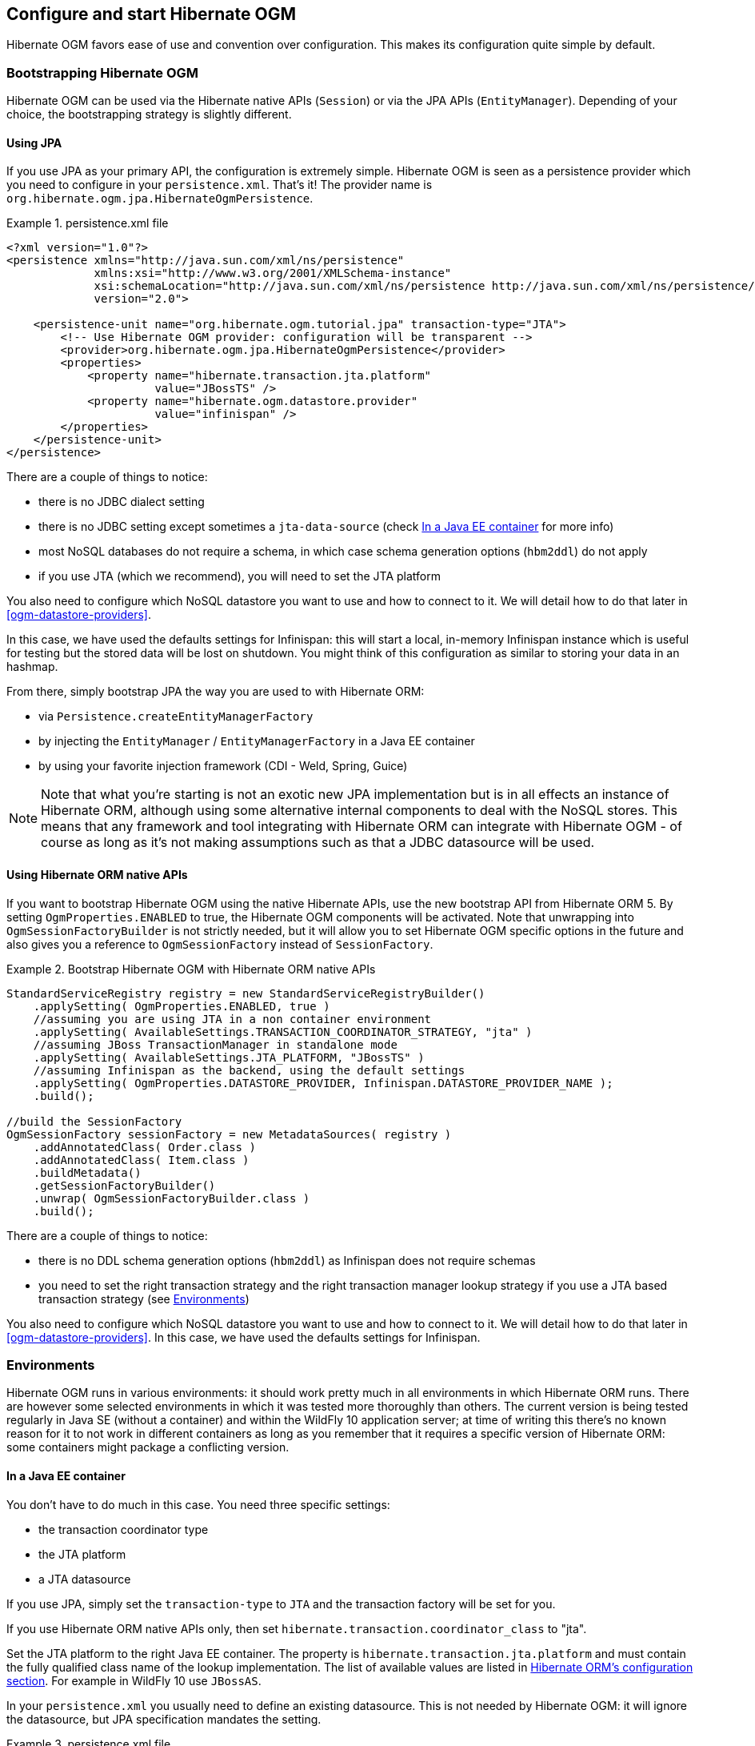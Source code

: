 [[ogm-configuration]]

== Configure and start Hibernate OGM

Hibernate OGM favors ease of use and convention over configuration.
This makes its configuration quite simple by default.

=== Bootstrapping Hibernate OGM

Hibernate OGM can be used via the Hibernate native APIs ([classname]`Session`)
or via the JPA APIs ([classname]`EntityManager`).
Depending of your choice, the bootstrapping strategy is slightly different.

==== Using JPA

If you use JPA as your primary API, the configuration is extremely simple.
Hibernate OGM is seen as a persistence provider
which you need to configure in your [filename]`persistence.xml`.
That's it!
The provider name is [classname]`org.hibernate.ogm.jpa.HibernateOgmPersistence`.

.persistence.xml file
====
[source, XML]
----
<?xml version="1.0"?>
<persistence xmlns="http://java.sun.com/xml/ns/persistence"
             xmlns:xsi="http://www.w3.org/2001/XMLSchema-instance"
             xsi:schemaLocation="http://java.sun.com/xml/ns/persistence http://java.sun.com/xml/ns/persistence/persistence_2_0.xsd"
             version="2.0">

    <persistence-unit name="org.hibernate.ogm.tutorial.jpa" transaction-type="JTA">
        <!-- Use Hibernate OGM provider: configuration will be transparent -->
        <provider>org.hibernate.ogm.jpa.HibernateOgmPersistence</provider>
        <properties>
            <property name="hibernate.transaction.jta.platform"
                      value="JBossTS" />
            <property name="hibernate.ogm.datastore.provider"
                      value="infinispan" />
        </properties>
    </persistence-unit>
</persistence>
----
====

There are a couple of things to notice:

* there is no JDBC dialect setting
* there is no JDBC setting except sometimes a `jta-data-source`
  (check <<ogm-configuration-environments-javaee>> for more info)
* most NoSQL databases do not require a schema, in which case schema generation options (`hbm2ddl`)
  do not apply
* if you use JTA (which we recommend), you will need to set the JTA platform


You also need to configure which NoSQL datastore you want to use
and how to connect to it.
We will detail how to do that later in <<ogm-datastore-providers>>.

In this case, we have used the defaults settings for Infinispan:
this will start a local, in-memory Infinispan instance which is useful for testing
but the stored data will be lost on shutdown.
You might think of this configuration as similar to storing your data in an hashmap.

From there, simply bootstrap JPA the way you are used to with Hibernate ORM:

* via [classname]`Persistence.createEntityManagerFactory`
* by injecting the [classname]`EntityManager` / [classname]`EntityManagerFactory` in a Java EE container
* by using your favorite injection framework (CDI - Weld, Spring, Guice)

[NOTE]
====
Note that what you're starting is not an exotic new JPA implementation but is in all effects
an instance of Hibernate ORM, although using some alternative internal components to deal
with the NoSQL stores.
This means that any framework and tool integrating with Hibernate ORM can integrate with
Hibernate OGM - of course as long as it's not making assumptions such as that a JDBC
datasource will be used.
====


==== Using Hibernate ORM native APIs

If you want to bootstrap Hibernate OGM using the native Hibernate APIs,
use the new bootstrap API from Hibernate ORM 5.
By setting `OgmProperties.ENABLED` to true, the Hibernate OGM components will be activated.
Note that unwrapping into `OgmSessionFactoryBuilder` is not strictly needed,
but it will allow you to set Hibernate OGM specific options in the future and also gives you a reference
to `OgmSessionFactory` instead of `SessionFactory`.

.Bootstrap Hibernate OGM with Hibernate ORM native APIs
====
[source, JAVA]
----
StandardServiceRegistry registry = new StandardServiceRegistryBuilder()
    .applySetting( OgmProperties.ENABLED, true )
    //assuming you are using JTA in a non container environment
    .applySetting( AvailableSettings.TRANSACTION_COORDINATOR_STRATEGY, "jta" )
    //assuming JBoss TransactionManager in standalone mode
    .applySetting( AvailableSettings.JTA_PLATFORM, "JBossTS" )
    //assuming Infinispan as the backend, using the default settings
    .applySetting( OgmProperties.DATASTORE_PROVIDER, Infinispan.DATASTORE_PROVIDER_NAME );
    .build();

//build the SessionFactory
OgmSessionFactory sessionFactory = new MetadataSources( registry )
    .addAnnotatedClass( Order.class )
    .addAnnotatedClass( Item.class )
    .buildMetadata()
    .getSessionFactoryBuilder()
    .unwrap( OgmSessionFactoryBuilder.class )
    .build();
----
====

There are a couple of things to notice:

* there is no DDL schema generation options (`hbm2ddl`)
  as Infinispan does not require schemas
* you need to set the right transaction strategy
  and the right transaction manager lookup strategy
  if you use a JTA based transaction strategy
  (see <<ogm-configuration-environments>>)


You also need to configure which NoSQL datastore you want to use
and how to connect to it.
We will detail how to do that later in <<ogm-datastore-providers>>.
In this case, we have used the defaults settings for Infinispan.

[[ogm-configuration-environments]]

=== Environments

Hibernate OGM runs in various environments: it should work pretty much in all environments in which Hibernate ORM runs.
There are however some selected environments in which it was tested more thoroughly than others.
The current version is being tested regularly in Java SE (without a container) and within the WildFly 10 application server;
at time of writing this there's no known reason for it to not work in different containers as long as you remember that it requires a
specific version of Hibernate ORM: some containers might package a conflicting version.

[[ogm-configuration-environments-javaee]]

==== In a Java EE container

You don't have to do much in this case. You need three specific settings:

* the transaction coordinator type
* the JTA platform
* a JTA datasource


If you use JPA, simply set the `transaction-type` to `JTA`
and the transaction factory will be set for you.

If you use Hibernate ORM native APIs only,
then set `hibernate.transaction.coordinator_class` to "jta".

Set the JTA platform to the right Java EE container.
The property is `hibernate.transaction.jta.platform`
and must contain the fully qualified class name of the lookup implementation.
The list of available values are listed in
http://docs.jboss.org/hibernate/orm/5.0/userguide/html_single/Hibernate_User_Guide.html#transactions-physical-jtaplatform[Hibernate ORM's configuration section].
For example in WildFly 10 use `JBossAS`.

In your [filename]`persistence.xml` you usually need to define an existing datasource.
This is not needed by Hibernate OGM: it will ignore the datasource, but JPA specification mandates the setting.

.persistence.xml file
====
[source, XML]
----
<?xml version="1.0"?>
<persistence xmlns="http://java.sun.com/xml/ns/persistence"
             xmlns:xsi="http://www.w3.org/2001/XMLSchema-instance"
             xsi:schemaLocation="http://java.sun.com/xml/ns/persistence http://java.sun.com/xml/ns/persistence/persistence_2_0.xsd"
             version="2.0">

    <persistence-unit name="org.hibernate.ogm.tutorial.jpa" transaction-type="JTA">
        <!-- Use Hibernate OGM provider: configuration will be transparent -->
        <provider>org.hibernate.ogm.jpa.HibernateOgmPersistence</provider>
        <jta-data-source>java:/DefaultDS</jta-data-source>
        <properties>
            <property name="hibernate.transaction.jta.platform" value="JBossAS" />
            <property name="hibernate.ogm.datastore.provider" value="infinispan" />
        </properties>
    </persistence-unit>
</persistence>
----
====

`java:DefaultDS` will work for out of the box WildFly deployments.

[[ogm-configuration-environments-standalonejta]]

==== In a standalone JTA environment

There is a set of common misconceptions in the Java community about JTA:

* JTA is hard to use
* JTA is only needed when you need transactions spanning several databases
* JTA works in Java EE only
* JTA is slower than "simple" transactions

None of these are true: let me show you how to use the Narayana Transactions Manager in a standalone environment with Hibernate OGM.

In Hibernate OGM, make sure to set the following properties:

* `transaction-type` to `JTA` in your persistence.xml if you use JPA
* or `hibernate.transaction.coordinator_class` to "jta"
  if you use [classname]`StandardServiceRegistryBuilder`/[classname]`OgmConfiguration` to bootstrap Hibernate OGM.
* `hibernate.transaction.jta.platform` to `JBossTS` in both cases.


Add the Narayana Transactions Manager to your classpath.
If you use maven, it should look like this:

.Narayana Transactions Manager dependency declaration
====
[source, XML]
[subs="verbatim,attributes"]
----
<dependency>
    <groupId>org.jboss.narayana.jta</groupId>
    <artifactId>narayana-jta</artifactId>
    <version>{jboss-jta-version}</version>
</dependency>
----
====

The next step is you get access to the transaction manager.
The easiest solution is to do as the following example:

[source, JAVA]
----
TransactionManager transactionManager =
   com.arjuna.ats.jta.TransactionManager.transactionmanager();
----

Then use the standard JTA APIs to demarcate your transaction and you are done!

.Demarcate your transaction with standalone JTA
====
[source, JAVA]
----
//note that you must start the transaction before creating the EntityManager
//or else call entityManager.joinTransaction()
transactionManager.begin();

final EntityManager em = emf.createEntityManager();

Poem poem = new Poem();
poem.setName("L'albatros");
em.persist(poem);

transactionManager.commit();

em.clear();

transactionManager.begin();

poem = em.find(Poem.class, poem.getId());
assertThat(poem).isNotNull();
assertThat(poem.getName()).isEqualTo("L'albatros");
em.remove(poem );

transactionManager.commit();

em.close();
----
====

That was not too hard, was it?
Note that application frameworks like the Spring Framework should be able to initialize the transaction manager
and call it to demarcate transactions for you.
Check their respective documentation.

==== Without JTA

While this approach works today, it does not ensure that operations are done transactionally
and hence won't be able to rollback your work.
This will change in the future but in the mean time,
such an environment is not recommended.

[NOTE]
====
For NoSQL datastores not supporting transactions, this is less of a concern.
====

[[ogm-configuration-optionsogm-configuration-options]]

=== Configuration options

The most important options when configuring Hibernate OGM are related to the datastore.
They are explained in <<ogm-datastore-providers>>.

Otherwise, most options from Hibernate ORM and Hibernate Search are applicable
when using Hibernate OGM.
You can pass them as you are used to do
either in your [filename]`persistence.xml` file, your [filename]`hibernate.cfg.xml` file
or programmatically.

More interesting is a list of options that do _not_ apply to Hibernate OGM
and that should not be set:

* `hibernate.dialect`
* `hibernate.connection.*` and in particular `hibernate.connection.provider_class`
* `hibernate.show_sql` and `hibernate.format_sql`
* `hibernate.default_schema` and `hibernate.default_catalog`
* `hibernate.use_sql_comments`
* `hibernate.jdbc.*`
* `hibernate.hbm2ddl.auto` and `hibernate.hbm2ddl.import_file`

=== Configuring Hibernate Search

Hibernate Search integrates with Hibernate OGM just like it does with Hibernate ORM.
The Hibernate Search version tested is {hibernate-search-version}.
Add the dependency to your project - the group id is `org.hibernate` and artifact id `hibernate-search-orm`.

Then configure where you want to store your indexes,
map your entities with the relevant index annotations and you are good to go.
For more information, simply check the
http://docs.jboss.org/hibernate/stable/search/reference/en-US/html_single/[Hibernate Search reference documentation].

In <<ogm-infinispan-indexstorage>> we'll discuss how to store your Lucene indexes in Infinispan.
This is useful even if you don't plan to use Infinispan as your primary data store.

[[ogm-configuration-jbossmodule]]

=== How to package Hibernate OGM applications for WildFly 10

Provided you're deploying on WildFly,
there is an additional way to add the OGM dependencies to your application.

In WildFly, class loading is based on modules; this system defines explicit, non-transitive dependencies on other modules.

Modules allow to share the same artifacts across multiple applications,
making deployments smaller and quicker, and also making it possible to deploy multiple different versions of any library.

More details about modules are described in
https://docs.jboss.org/author/display/WFLY10/Class+Loading+in+WildFly[Class Loading in WildFly].

When deploying a JPA application on WildFly, you should be aware that there are some additional useful configuration properties defined by the WildFly JPA subsystem.
These are documented in https://docs.jboss.org/author/display/WFLY10/JPA+Reference+Guide[WildFly JPA Reference Guide].

If you apply the following instructions you can create small and efficient deployments which do not include any dependency,
as you can include your favourite version of Hibernate OGM directly to the collection of container provided libraries.

==== Packaging Hibernate OGM applications for WildFly 10

You can download the pre-packaged module ZIP for this version of Hibernate OGM from:

* https://downloads.sourceforge.net/project/hibernate/hibernate-ogm/{hibernate-ogm-version}/hibernate-ogm-modules-wildfly10-{hibernate-ogm-version}.zip[Sourceforge]
* https://repo1.maven.org/maven2/org/hibernate/ogm/hibernate-ogm-modules-wildfly10/{hibernate-ogm-version}/hibernate-ogm-modules-wildfly10-{hibernate-ogm-version}.zip[The Maven Central repository]

Unpack the archive into the `modules` folder of your WildFly 10 installation.
The modules included are:

* _org.hibernate.ogm_, the core Hibernate OGM library.
* _org.hibernate.ogm.<%DATASTORE%>_, one module for each datastore, with _<%DATASTORE%>_ being one of _infinispan_, _mongodb_ etc.
* Several shared dependencies such as _org.hibernate.hql:<%VERSION%>_ (containing the query parser) and others

The module slot to use for Hibernate OGM {hibernate-ogm-version} is `{hibernate-ogm-module-slot}` as the format of the slot name does not include the "micro" part of the project version.

There are two ways to include the dependencies in your project:

Using the manifest::
Add this entry to the MANIFEST.MF in your archive (replace _<%DATASTORE%>_ with the right value for your chosen datastore):

[source]
[subs="verbatim,attributes"]
----
Dependencies: org.hibernate.ogm:{hibernate-ogm-module-slot} services, org.hibernate.ogm.<%DATASTORE%>:{hibernate-ogm-module-slot} services
----

Using jboss-deployment-structure.xml::
This is a JBoss-specific descriptor.
Add a `WEB-INF/jboss-deployment-structure.xml` in your archive with the following content (replace _<%DATASTORE%>_ with the right value for your chosen datastore):

[source, XML]
[subs="verbatim,attributes"]
----
<jboss-deployment-structure>
    <deployment>
        <dependencies>
            <module name="org.hibernate.ogm" slot="{hibernate-ogm-module-slot}" services="export" />
            <module name="org.hibernate.ogm.<%DATASTORE%>" slot="{hibernate-ogm-module-slot}" services="export" />
        </dependencies>
    </deployment>
</jboss-deployment-structure>
----

More information about the descriptor can be found in the
https://docs.jboss.org/author/display/WFLY10/Class+Loading+in+WildFly[WildFly documentation].

==== Configure your persistence.xml to use your choice of persistence provider

WildFly will by default attempt to guess which Persistence Provider you need by having a look at the `provider` section of the `persistence.xml`.

While this works fine in most cases, unfortunately WildFly 10 in the case of Hibernate OGM will attempt to inject an outdated module identifier so you have to disable this.

Set the following property in your `persistence.xml` to make sure you will be using the Persistence Provider which you already provided as a module,
as described in the previous section.

[source]
----
<property name="jboss.as.jpa.providerModule" value="application" />
----


==== Enabling both the Hibernate Search and Hibernate OGM modules

A compatible Hibernate Search module is included in WildFly 10, and Hibernate Search is activated automatically if you're indexing any entity.

When using WildFly several of the technologies it includes are automatically enabled.
For example Hibernate ORM is made available to your applications if your `persistence.xml` defines a persistence unit using Hibernate as persistence provider
(or is not specifying any provider, as Hibernate is the default one).

Similarly, Hibernate Search is automatically activated and made available on the user's application classpath if and when the application server detects the need for it.
This is the default behaviour, but you are in control and can override this all; see the https://docs.jboss.org/author/display/WFLY10/JPA+Reference+Guide[WildFly JPA Reference Guide]
for a full list of properties you can explicitly set.
Among these you fill find properties to control and override which modules are activated.

Hibernate OGM however is currently not included in WildFly, so you have to enable it explicitly.

Optionally you could download a different version of the Hibernate Search modules, provided it is compatible with the Hibernate OGM version you plan to use.
For example you might want to download a more recent micro version of what is included in WildFly 10 at the time of publishing this documentation.

The Hibernate Search documentation explains the details of downloading and deploying a custom version: http://docs.jboss.org/hibernate/search/{hibernate-search-major-minor-version}/reference/en-US/html/search-configuration.html#_update_and_activate_latest_hibernate_search_version_in_wildfly[Update and activate latest Hibernate Search version in WildFly].

This approach might require you to make changes to the XML definitions of the Hibernate OGM modules to change the references to the Hibernate Search slot
to the slot version that you plan to use.

==== Using the Hibernate OGM modules with Infinispan

The Infinispan project also provides custom modules for WildFly 10.
Hibernate OGM modules require these modules if you're planning to use the Hibernate OGM / Infinispan combination on WildFly.

This release of Hibernate OGM was tested exclusively with Infinispan version {infinispan-version};
the Infinispan project generally attempts to maintain the same API and integration points within the same major.minor version,
so a micro version update should be safe but is untested.

In case you want to experiment with a more significant version upgrade, you will need to edit the modules of Hibernate OGM:
the module identifiers are hardcoded in the XML files representing the module.

Download the Infinispan modules pack for WildFly 10 from here:

 * https://repo1.maven.org/maven2/org/infinispan/infinispan-as-embedded-modules/{infinispan-version}/infinispan-as-embedded-modules-{infinispan-version}.zip[Infinispan WildFly modules version {infinispan-version} from the Maven repository]

Then similarly to what you did with the Hibernate OGM modules zip, unpack this one too in your `modules` directory within the application server.

